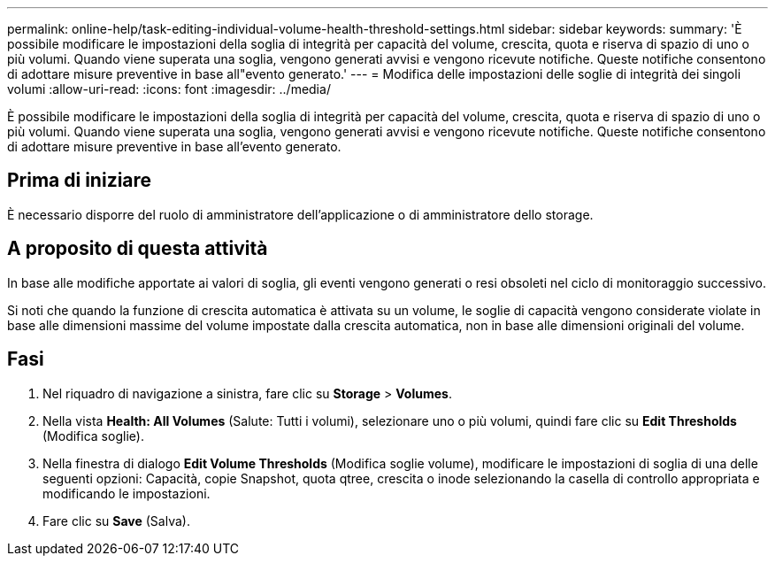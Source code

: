 ---
permalink: online-help/task-editing-individual-volume-health-threshold-settings.html 
sidebar: sidebar 
keywords:  
summary: 'È possibile modificare le impostazioni della soglia di integrità per capacità del volume, crescita, quota e riserva di spazio di uno o più volumi. Quando viene superata una soglia, vengono generati avvisi e vengono ricevute notifiche. Queste notifiche consentono di adottare misure preventive in base all"evento generato.' 
---
= Modifica delle impostazioni delle soglie di integrità dei singoli volumi
:allow-uri-read: 
:icons: font
:imagesdir: ../media/


[role="lead"]
È possibile modificare le impostazioni della soglia di integrità per capacità del volume, crescita, quota e riserva di spazio di uno o più volumi. Quando viene superata una soglia, vengono generati avvisi e vengono ricevute notifiche. Queste notifiche consentono di adottare misure preventive in base all'evento generato.



== Prima di iniziare

È necessario disporre del ruolo di amministratore dell'applicazione o di amministratore dello storage.



== A proposito di questa attività

In base alle modifiche apportate ai valori di soglia, gli eventi vengono generati o resi obsoleti nel ciclo di monitoraggio successivo.

Si noti che quando la funzione di crescita automatica è attivata su un volume, le soglie di capacità vengono considerate violate in base alle dimensioni massime del volume impostate dalla crescita automatica, non in base alle dimensioni originali del volume.



== Fasi

. Nel riquadro di navigazione a sinistra, fare clic su *Storage* > *Volumes*.
. Nella vista *Health: All Volumes* (Salute: Tutti i volumi), selezionare uno o più volumi, quindi fare clic su *Edit Thresholds* (Modifica soglie).
. Nella finestra di dialogo *Edit Volume Thresholds* (Modifica soglie volume), modificare le impostazioni di soglia di una delle seguenti opzioni: Capacità, copie Snapshot, quota qtree, crescita o inode selezionando la casella di controllo appropriata e modificando le impostazioni.
. Fare clic su *Save* (Salva).

